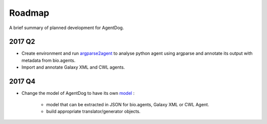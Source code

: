 .. AgentDog - Agent description generator

.. _roadmap:

*******
Roadmap
*******

A brief summary of planned development for AgentDog.

2017 Q2
=======

* Create environment and run `argparse2agent`_ to analyse python agent using argparse and annotate its output with metadata from bio.agents.
* Import and annotate Galaxy XML and CWL agents.

.. _argparse2agent: https://github.com/erasche/argparse2agent

2017 Q4
=======

* Change the model of AgentDog to have its own `model`_ :

    * model that can be extracted in JSON for bio.agents, Galaxy XML or CWL Agent.
    * build appropriate translator/generator objects.

.. _model: http://agentdog.readthedocs.io/en/latest/hangouts.html#april-2017-paris
